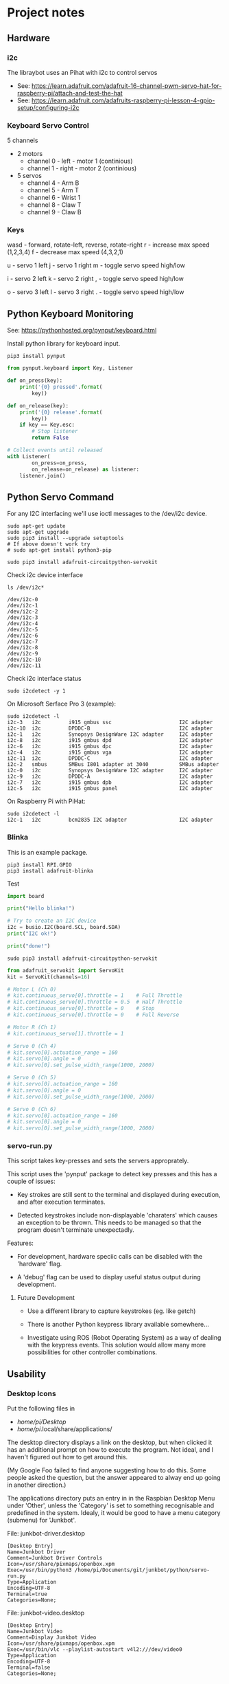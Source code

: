 * Project notes

** Hardware
*** i2c
The libraybot uses an Pihat with i2c to control servos
- See: https://learn.adafruit.com/adafruit-16-channel-pwm-servo-hat-for-raspberry-pi/attach-and-test-the-hat
- See: https://learn.adafruit.com/adafruits-raspberry-pi-lesson-4-gpio-setup/configuring-i2c

*** Keyboard Servo Control
5 channels 
- 2 motors
  - channel 0 - left - motor 1 (continious)
  - channel 1 - right - motor 2 (continious)
- 5 servos
  - channel 4 - Arm B
  - channel 5 - Arm T
  - channel 6 - Wrist 1
  - channel 8 - Claw T
  - channel 9 - Claw B

*** Keys
wasd - forward, rotate-left, reverse, rotate-right
r    - increase max speed (1,2,3,4)
f    - decrease max speed (4,3,2,1)

u    - servo 1 left
j    - servo 1 right
m    - toggle servo speed high/low

i    - servo 2 left
k    - servo 2 right
,    - toggle servo speed high/low

o    - servo 3 left
l    - servo 3 right
.    - toggle servo speed high/low

** Python Keyboard Monitoring
See: https://pythonhosted.org/pynput/keyboard.html

Install python library for keyboard input.
#+BEGIN_SRC 
pip3 install pynput
#+END_SRC

#+BEGIN_SRC python
from pynput.keyboard import Key, Listener

def on_press(key):
    print('{0} pressed'.format(
        key))

def on_release(key):
    print('{0} release'.format(
        key))
    if key == Key.esc:
        # Stop listener
        return False

# Collect events until released
with Listener(
        on_press=on_press,
        on_release=on_release) as listener:
    listener.join()
#+END_SRC

** Python Servo Command
For any I2C interfacing we'll use ioctl messages to the /dev/i2c device.

#+BEGIN_SRC shell
sudo apt-get update
sudo apt-get upgrade
sudo pip3 install --upgrade setuptools
# If above doesn't work try
# sudo apt-get install python3-pip
#+END_SRC

#+BEGIN_SRC 
sudo pip3 install adafruit-circuitpython-servokit
#+END_SRC

Check i2c device interface
#+BEGIN_SRC 
ls /dev/i2c*
#+END_SRC

#+BEGIN_SRC 
/dev/i2c-0
/dev/i2c-1
/dev/i2c-2
/dev/i2c-3
/dev/i2c-4
/dev/i2c-5
/dev/i2c-6
/dev/i2c-7
/dev/i2c-8
/dev/i2c-9
/dev/i2c-10
/dev/i2c-11
#+END_SRC

Check i2c interface status
#+BEGIN_SRC 
sudo i2cdetect -y 1
#+END_SRC

On Microsoft Serface Pro 3 (example):
#+BEGIN_SRC 
sudo i2cdetect -l
i2c-3	i2c       	i915 gmbus ssc                  	I2C adapter
i2c-10	i2c       	DPDDC-B                         	I2C adapter
i2c-1	i2c       	Synopsys DesignWare I2C adapter 	I2C adapter
i2c-8	i2c       	i915 gmbus dpd                  	I2C adapter
i2c-6	i2c       	i915 gmbus dpc                  	I2C adapter
i2c-4	i2c       	i915 gmbus vga                  	I2C adapter
i2c-11	i2c       	DPDDC-C                         	I2C adapter
i2c-2	smbus     	SMBus I801 adapter at 3040      	SMBus adapter
i2c-0	i2c       	Synopsys DesignWare I2C adapter 	I2C adapter
i2c-9	i2c       	DPDDC-A                         	I2C adapter
i2c-7	i2c       	i915 gmbus dpb                  	I2C adapter
i2c-5	i2c       	i915 gmbus panel                	I2C adapter
#+END_SRC

On Raspberry Pi with PiHat:
#+BEGIN_SRC 
sudo i2cdetect -l
i2c-1	i2c       	bcm2835 I2C adapter             	I2C adapter
#+END_SRC

*** Blinka
This is an example package.

#+BEGIN_SRC 
pip3 install RPI.GPIO
pip3 install adafruit-blinka
#+END_SRC

Test
#+BEGIN_SRC python
import board
 
print("Hello blinka!")
 
# Try to create an I2C device
i2c = busio.I2C(board.SCL, board.SDA)
print("I2C ok!")
 
print("done!")
#+END_SRC

#+BEGIN_SRC shell
sudo pip3 install adafruit-circuitpython-servokit
#+END_SRC

#+BEGIN_SRC python
from adafruit_servokit import ServoKit
kit = ServoKit(channels=16)

# Motor L (Ch 0)
# kit.continuous_servo[0].throttle = 1    # Full Throttle
# kit.continuous_servo[0].throttle = 0.5  # Half Throttle
# kit.continuous_servo[0].throttle = 0    # Stop
# kit.continuous_servo[0].throttle = 0    # Full Reverse

# Motor R (Ch 1)
# kit.continuous_servo[1].throttle = 1

# Servo 0 (Ch 4)
# kit.servo[0].actuation_range = 160
# kit.servo[0].angle = 0
# kit.servo[0].set_pulse_width_range(1000, 2000)

# Servo 0 (Ch 5)
# kit.servo[0].actuation_range = 160
# kit.servo[0].angle = 0
# kit.servo[0].set_pulse_width_range(1000, 2000)

# Servo 0 (Ch 6)
# kit.servo[0].actuation_range = 160
# kit.servo[0].angle = 0
# kit.servo[0].set_pulse_width_range(1000, 2000)

#+END_SRC

*** servo-run.py
This script takes key-presses and sets the servers approprately. 

This script uses the 'pynput' package to detect key presses and this
has a couple of issues:

- Key strokes are still sent to the terminal and displayed during
  execution, and after execution terminates.

- Detected keystrokes include non-displayable 'charaters' which causes
  an exception to be thrown. This needs to be managed so that the
  program doesn't terminate unexpectadly.

Features:
- For development, hardware speciic calls can be disabled with the
  'hardware' flag.

- A 'debug' flag can be used to display useful status output during
  development.

**** Future Development
- Use a different library to capture keystrokes (eg. like getch)

- There is another Python keypress library available somewhere...

- Investigate using ROS (Robot Operating System) as a way of dealing
  with the keypress events. This solution would allow many more
  possibilities for other controller combinations.  

** Usability
*** Desktop Icons
Put the following files in
- /home/pi/Desktop/
- /home/pi/.local/share/applications/

The desktop directory displays a link on the desktop, but when clicked
it has an additional prompt on how to execute the program. Not ideal,
and I haven't figured out how to get around this.

(My Google Foo failed to find anyone suggesting how to do this. Some
people asked the question, but the answer appeared to alway end up
going in another direction.)

The applications directory puts an entry in in the Raspbian Desktop
Menu under 'Other', unless the 'Category' is set to something
recognisable and predefined in the system. Idealy, it would be good to
have a menu category (submenu) for 'Junkbot'.

File: junkbot-driver.desktop
#+BEGIN_SRC
[Desktop Entry]
Name=Junkbot Driver
Comment=Junkbot Driver Controls
Icon=/usr/share/pixmaps/openbox.xpm
Exec=/usr/bin/python3 /home/pi/Documents/git/junkbot/python/servo-run.py
Type=Application
Encoding=UTF-8
Terminal=true
Categories=None;
#+END_SRC

File: junkbot-video.desktop
#+BEGIN_SRC 
[Desktop Entry]
Name=Junkbot Video
Comment=Display Junkbot Video
Icon=/usr/share/pixmaps/openbox.xpm
Exec=/usr/bin/vlc --playlist-autostart v4l2:///dev/video0
Type=Application
Encoding=UTF-8
Terminal=false
Categories=None;
#+END_SRC
